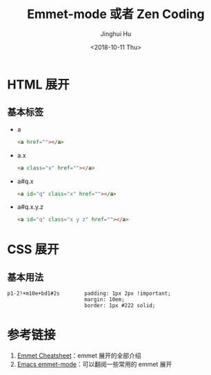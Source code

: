 #+TITLE: Emmet-mode 或者 Zen Coding
#+AUTHOR: Jinghui Hu
#+EMAIL: hujinghui@buaa.edu.cn
#+DATE: <2018-10-11 Thu>
#+TAGS: emmet emmet-mode zen-coding html css


* HTML 展开

** 基本标签

- a
  #+BEGIN_SRC html
    <a href=""></a>
  #+END_SRC
- a.x
  #+BEGIN_SRC html
    <a class="x" href=""></a>
  #+END_SRC
- a#q.x
  #+BEGIN_SRC html
    <a id="q" class="x" href=""></a>
  #+END_SRC
- a#q.x.y.z
  #+BEGIN_SRC html
    <a id="q" class="x y z" href=""></a>
  #+END_SRC


* CSS 展开

** 基本用法

#+BEGIN_SRC text
p1-2!+m10e+bd1#2s        padding: 1px 2px !important;
                         margin: 10em;
                         border: 1px #222 solid;
#+END_SRC


* 参考链接

1. [[https://docs.emmet.io/cheat-sheet/][Emmet Cheatsheet]]：emmet 展开的全部介绍
2. [[https://github.com/smihica/emmet-mode#usage][Emacs emmet-mode]]：可以翻阅一些常用的 emmet 展开
